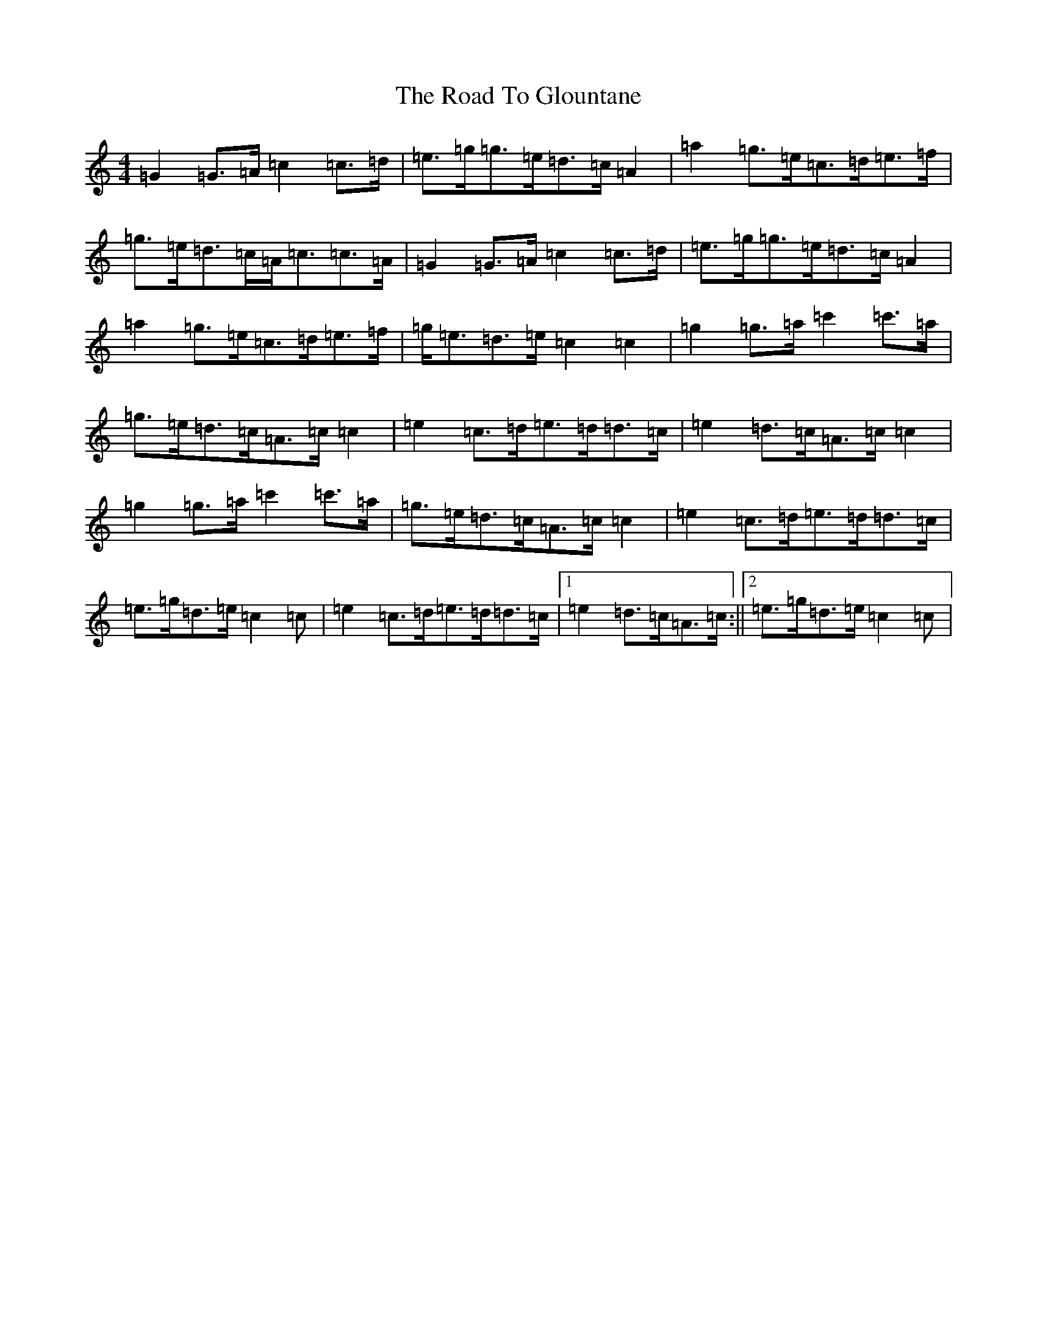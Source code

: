 X: 18260
T: Road To Glountane, The
S: https://thesession.org/tunes/1615#setting1615
Z: D Major
R: barndance
M: 4/4
L: 1/8
K: C Major
=G2=G>=A=c2=c>=d|=e>=g=g>=e=d>=c=A2|=a2=g>=e=c>=d=e>=f|=g>=e=d>=c=A<=c=c>=A|=G2=G>=A=c2=c>=d|=e>=g=g>=e=d>=c=A2|=a2=g>=e=c>=d=e>=f|=g<=e=d>=e=c2=c2|=g2=g>=a=c'2=c'>=a|=g>=e=d>=c=A>=c=c2|=e2=c>=d=e>=d=d>=c|=e2=d>=c=A>=c=c2|=g2=g>=a=c'2=c'>=a|=g>=e=d>=c=A>=c=c2|=e2=c>=d=e>=d=d>=c|=e>=g=d>=e=c2=c|=e2=c>=d=e>=d=d>=c|1=e2=d>=c=A>=c:||2=e>=g=d>=e=c2=c|